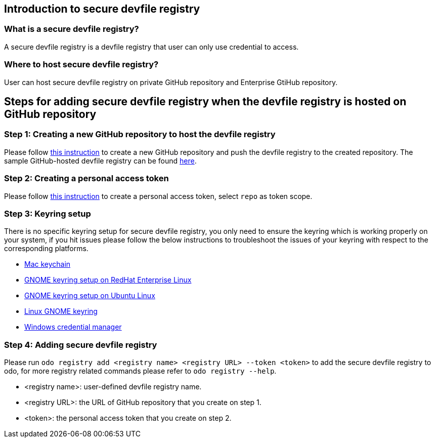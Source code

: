 == Introduction to secure devfile registry

=== What is a secure devfile registry?

A secure devfile registry is a devfile registry that user can only use credential to access.

=== Where to host secure devfile registry?

User can host secure devfile registry on private GitHub repository and Enterprise GtiHub repository.

== Steps for adding secure devfile registry when the devfile registry is hosted on GitHub repository

=== Step 1: Creating a new GitHub repository to host the devfile registry

Please follow https://docs.github.com/en/github/creating-cloning-and-archiving-repositories/creating-a-new-repository[this instruction] to create a new GitHub repository and push the devfile registry to the created repository. The sample GitHub-hosted devfile registry can be found https://github.com/odo-devfiles/registry/[here].

=== Step 2: Creating a personal access token 

Please follow https://docs.github.com/en/github/authenticating-to-github/creating-a-personal-access-token[this instruction] to create a personal access token, select `repo` as token scope.

=== Step 3: Keyring setup

There is no specific keyring setup for secure devfile registry, you only need to ensure the keyring which is working properly on your system, if you hit issues please follow the below instructions to troubleshoot the issues of your keyring with respect to the corresponding platforms.

- https://support.apple.com/en-ca/guide/keychain-access/welcome/mac[Mac keychain]
- https://nurdletech.com/linux-notes/agents/keyring.html[GNOME keyring setup on RedHat Enterprise Linux]
- https://howtoinstall.co/en/ubuntu/xenial/gnome-keyring[GNOME keyring setup on Ubuntu Linux]
- https://help.gnome.org/users/seahorse/stable/index.html.en[Linux GNOME keyring]
- https://support.microsoft.com/en-ca/help/4026814/windows-accessing-credential-manager[Windows credential manager]

=== Step 4: Adding secure devfile registry

Please run `odo registry add <registry name> <registry URL> --token <token>` to add the secure devfile registry to odo, for more registry related commands please refer to `odo registry --help`.

- <registry name>: user-defined devfile registry name.
- <registry URL>: the URL of GitHub repository that you create on step 1.
- <token>: the personal access token that you create on step 2.
